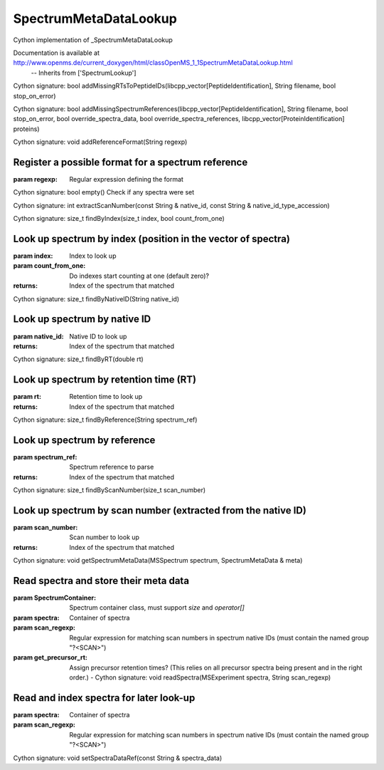 SpectrumMetaDataLookup
======================

.. py:class:: SpectrumMetaDataLookup


   Bases: :py:class:`object`


Cython implementation of _SpectrumMetaDataLookup


Documentation is available at http://www.openms.de/current_doxygen/html/classOpenMS_1_1SpectrumMetaDataLookup.html
 -- Inherits from ['SpectrumLookup']




.. py:method:: SpectrumMetaDataLookup.addMissingRTsToPeptideIDs


Cython signature: bool addMissingRTsToPeptideIDs(libcpp_vector[PeptideIdentification], String filename, bool stop_on_error)




.. py:method:: SpectrumMetaDataLookup.addMissingSpectrumReferences


Cython signature: bool addMissingSpectrumReferences(libcpp_vector[PeptideIdentification], String filename, bool stop_on_error, bool override_spectra_data, bool override_spectra_references, libcpp_vector[ProteinIdentification] proteins)




.. py:method:: SpectrumMetaDataLookup.addReferenceFormat


Cython signature: void addReferenceFormat(String regexp)


Register a possible format for a spectrum reference
-----
:param regexp: Regular expression defining the format




.. py:method:: SpectrumMetaDataLookup.empty


Cython signature: bool empty()
Check if any spectra were set




.. py:method:: SpectrumMetaDataLookup.extractScanNumber


Cython signature: int extractScanNumber(const String & native_id, const String & native_id_type_accession)




.. py:method:: SpectrumMetaDataLookup.findByIndex


Cython signature: size_t findByIndex(size_t index, bool count_from_one)


Look up spectrum by index (position in the vector of spectra)
-----
:param index: Index to look up
:param count_from_one: Do indexes start counting at one (default zero)?
:returns: Index of the spectrum that matched




.. py:method:: SpectrumMetaDataLookup.findByNativeID


Cython signature: size_t findByNativeID(String native_id)


Look up spectrum by native ID
-----
:param native_id: Native ID to look up
:returns: Index of the spectrum that matched




.. py:method:: SpectrumMetaDataLookup.findByRT


Cython signature: size_t findByRT(double rt)


Look up spectrum by retention time (RT)
-----
:param rt: Retention time to look up
:returns: Index of the spectrum that matched




.. py:method:: SpectrumMetaDataLookup.findByReference


Cython signature: size_t findByReference(String spectrum_ref)


Look up spectrum by reference
-----
:param spectrum_ref: Spectrum reference to parse
:returns: Index of the spectrum that matched




.. py:method:: SpectrumMetaDataLookup.findByScanNumber


Cython signature: size_t findByScanNumber(size_t scan_number)


Look up spectrum by scan number (extracted from the native ID)
-----
:param scan_number: Scan number to look up
:returns: Index of the spectrum that matched




.. py:method:: SpectrumMetaDataLookup.getSpectrumMetaData


Cython signature: void getSpectrumMetaData(MSSpectrum spectrum, SpectrumMetaData & meta)




.. py:method:: SpectrumMetaDataLookup.readSpectra


         - Cython signature: void readSpectra(MSExperiment spectra, String scan_regexp, bool get_precursor_rt)


Read spectra and store their meta data
-----
:param SpectrumContainer: Spectrum container class, must support `size` and `operator[]`
:param spectra: Container of spectra
:param scan_regexp: Regular expression for matching scan numbers in spectrum native IDs (must contain the named group "?<SCAN>")
:param get_precursor_rt: Assign precursor retention times? (This relies on all precursor spectra being present and in the right order.)
         - Cython signature: void readSpectra(MSExperiment spectra, String scan_regexp)


Read and index spectra for later look-up
-----
:param spectra: Container of spectra
:param scan_regexp: Regular expression for matching scan numbers in spectrum native IDs (must contain the named group "?<SCAN>")




.. py:method:: SpectrumMetaDataLookup.setSpectraDataRef


Cython signature: void setSpectraDataRef(const String & spectra_data)




